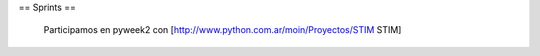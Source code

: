 == Sprints ==

  Participamos en pyweek2 con [http://www.python.com.ar/moin/Proyectos/STIM STIM]
